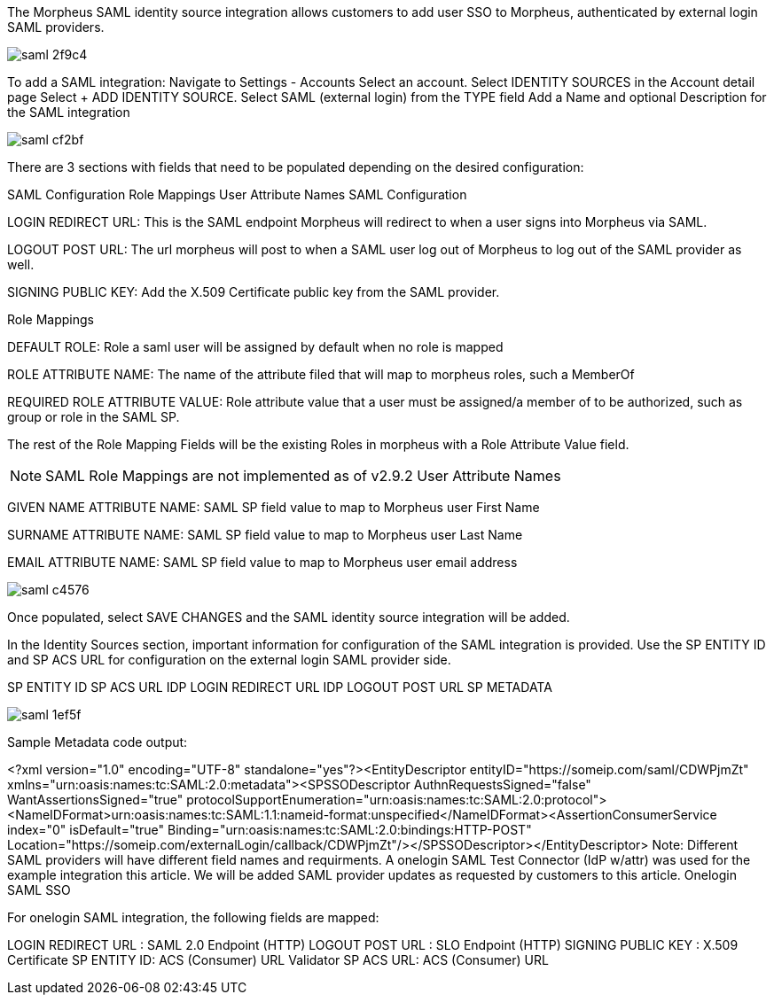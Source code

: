 The Morpheus SAML identity source integration allows customers to add user SSO to Morpheus, authenticated by external login SAML providers.

image::images/saml-2f9c4.png[]

To add a SAML integration:
Navigate to Settings - Accounts
Select an account.
Select IDENTITY SOURCES in the Account detail page
Select + ADD IDENTITY SOURCE.
Select SAML (external login) from the TYPE field
Add a Name and optional Description for the SAML integration

image::images/saml-cf2bf.png[]

There are 3 sections with fields that need to be populated depending on the desired configuration:

SAML Configuration
Role Mappings
User Attribute Names
SAML Configuration

LOGIN REDIRECT URL: This is the SAML endpoint Morpheus will redirect to when a user signs into Morpheus via SAML.

LOGOUT POST URL: The url morpheus will post to when a SAML user log out of Morpheus to log out of the SAML provider as well.

SIGNING PUBLIC KEY: Add the X.509 Certificate public key from the SAML provider.

Role Mappings

DEFAULT ROLE: Role a saml user will be assigned by default when no role is mapped

ROLE ATTRIBUTE NAME: The name of the attribute filed that will map to morpheus roles, such a MemberOf

REQUIRED ROLE ATTRIBUTE VALUE: Role attribute value that a user must be assigned/a member of to be authorized, such as group or role in the SAML SP.

The rest of the Role Mapping Fields will be the existing Roles in morpheus with a Role Attribute Value field.

NOTE: SAML Role Mappings are not implemented as of v2.9.2
User Attribute Names

GIVEN NAME ATTRIBUTE NAME: SAML SP field value to map to Morpheus user First Name

SURNAME ATTRIBUTE NAME: SAML SP field value to map to Morpheus user Last Name

EMAIL ATTRIBUTE NAME: SAML SP field value to map to Morpheus user email address

image::images/saml-c4576.png[]

 
Once populated, select SAVE CHANGES and the SAML identity source integration will be added.

In the Identity Sources section, important information for configuration of the SAML integration is provided. Use the SP ENTITY ID and SP ACS URL for configuration on the external login SAML provider side.

SP ENTITY ID
SP ACS URL
IDP LOGIN REDIRECT URL
IDP LOGOUT POST URL
SP METADATA

image::images/saml-1ef5f.png[]

Sample Metadata code output:

<?xml version="1.0" encoding="UTF-8" standalone="yes"?><EntityDescriptor entityID="https://someip.com/saml/CDWPjmZt" xmlns="urn:oasis:names:tc:SAML:2.0:metadata"><SPSSODescriptor AuthnRequestsSigned="false" WantAssertionsSigned="true" protocolSupportEnumeration="urn:oasis:names:tc:SAML:2.0:protocol"><NameIDFormat>urn:oasis:names:tc:SAML:1.1:nameid-format:unspecified</NameIDFormat><AssertionConsumerService index="0" isDefault="true" Binding="urn:oasis:names:tc:SAML:2.0:bindings:HTTP-POST" Location="https://someip.com/externalLogin/callback/CDWPjmZt"/></SPSSODescriptor></EntityDescriptor>
 Note: Different SAML providers will have different field names and requirments. A onelogin SAML Test Connector (IdP w/attr) was used for the example integration this article. We will be added SAML provider updates as requested by customers to this article.
Onelogin SAML SSO

For onelogin SAML integration, the following fields are mapped:

LOGIN REDIRECT URL : SAML 2.0 Endpoint (HTTP)
LOGOUT POST URL : SLO Endpoint (HTTP)
SIGNING PUBLIC KEY : X.509 Certificate
SP ENTITY ID: ACS (Consumer) URL Validator
SP ACS URL: ACS (Consumer) URL
